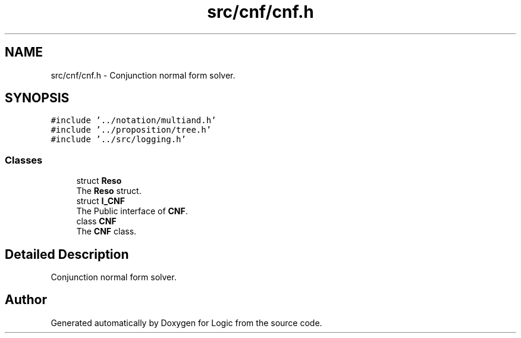 .TH "src/cnf/cnf.h" 3 "Sun Nov 24 2019" "Version 1.0" "Logic" \" -*- nroff -*-
.ad l
.nh
.SH NAME
src/cnf/cnf.h \- Conjunction normal form solver\&.  

.SH SYNOPSIS
.br
.PP
\fC#include '\&.\&./notation/multiand\&.h'\fP
.br
\fC#include '\&.\&./proposition/tree\&.h'\fP
.br
\fC#include '\&.\&./src/logging\&.h'\fP
.br

.SS "Classes"

.in +1c
.ti -1c
.RI "struct \fBReso\fP"
.br
.RI "The \fBReso\fP struct\&. "
.ti -1c
.RI "struct \fBI_CNF\fP"
.br
.RI "The Public interface of \fBCNF\fP\&. "
.ti -1c
.RI "class \fBCNF\fP"
.br
.RI "The \fBCNF\fP class\&. "
.in -1c
.SH "Detailed Description"
.PP 
Conjunction normal form solver\&. 


.SH "Author"
.PP 
Generated automatically by Doxygen for Logic from the source code\&.
